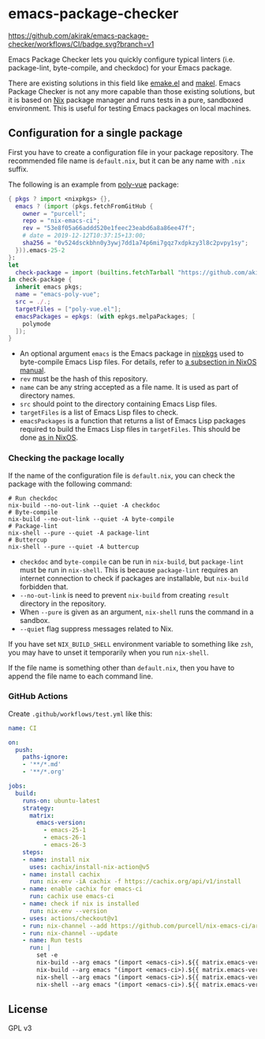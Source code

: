 * emacs-package-checker
[[https://github.com/akirak/emacs-package-checker/workflows/CI/badge.svg?branch=v1][https://github.com/akirak/emacs-package-checker/workflows/CI/badge.svg?branch=v1]]

Emacs Package Checker lets you quickly configure typical linters (i.e. package-lint, byte-compile, and checkdoc) for your Emacs package.

There are existing solutions in this field like [[https://github.com/vermiculus/emake.el][emake.el]] and [[https://gitlab.petton.fr/DamienCassou/makel][makel]]. 
Emacs Package Checker is not any more capable than those existing solutions, but it is based on [[https://nixos.org/nix/][Nix]] package manager and runs tests in a pure, sandboxed environment.
This is useful for testing Emacs packages on local machines.
** Configuration for a single package
First you have to create a configuration file in your package repository.
The recommended file name is =default.nix=, but it can be any name with =.nix= suffix.

The following is an example from [[https://github.com/akirak/poly-vue][poly-vue]] package:

#+begin_src nix
  { pkgs ? import <nixpkgs> {},
    emacs ? (import (pkgs.fetchFromGitHub {
      owner = "purcell";
      repo = "nix-emacs-ci";
      rev = "53e8f05a66addd520e1feec23eabd6a8a86ee47f";
      # date = 2019-12-12T10:37:15+13:00;
      sha256 = "0v524dsckbhn0y3ywj7dd1a74p6mi7gqz7xdpkzy3l8c2pvpy1sy";
    })).emacs-25-2
  }:
  let
    check-package = import (builtins.fetchTarball "https://github.com/akirak/emacs-package-checker/archive/v1.tar.gz");
  in check-package {
    inherit emacs pkgs;
    name = "emacs-poly-vue";
    src = ./.;
    targetFiles = ["poly-vue.el"];
    emacsPackages = epkgs: (with epkgs.melpaPackages; [
      polymode
    ]);
  }
#+end_src

- An optional argument =emacs= is the Emacs package in [[https://github.com/NixOS/nixpkgs/][nixpkgs]] used to byte-compile Emacs Lisp files. For details, refer to [[https://nixos.org/nixos/manual/index.html#module-services-emacs-releases][a subsection in NixOS manual]].
- =rev= must be the hash of this repository.
- =name= can be any string accepted as a file name. It is used as part of directory names.
- =src= should point to the directory containing Emacs Lisp files.
- =targetFiles= is a list of Emacs Lisp files to check.
- =emacsPackages= is a function that returns a list of Emacs Lisp packages required to build the Emacs Lisp files in =targetFiles=.
  This should be done [[https://nixos.org/nixos/manual/index.html#module-services-emacs-adding-packages][as in NixOS]].
*** Checking the package locally
If the name of the configuration file is =default.nix=, you can check the package with the following command:

#+begin_src shell
  # Run checkdoc
  nix-build --no-out-link --quiet -A checkdoc
  # Byte-compile
  nix-build --no-out-link --quiet -A byte-compile
  # Package-lint
  nix-shell --pure --quiet -A package-lint
  # Buttercup
  nix-shell --pure --quiet -A buttercup
#+end_src

- =checkdoc= and =byte-compile= can be run in =nix-build=, but =package-lint= must be run in =nix-shell=. This is because 
  =package-lint= requires an internet connection to check if packages are installable, but =nix-build= forbidden that.
- =--no-out-link= is need to prevent =nix-build= from creating =result= directory in the repository.
- When =--pure= is given as an argument, =nix-shell= runs the command in a sandbox.
- =--quiet= flag suppress messages related to Nix.

If you have set =NIX_BUILD_SHELL= environment variable to something like =zsh=, you may have to unset it temporarily when you run =nix-shell=.

If the file name is something other than =default.nix=, then you have to append the file name to each command line.
*** GitHub Actions
Create =.github/workflows/test.yml= like this:

#+begin_src yaml
  name: CI

  on:
    push:
      paths-ignore:
      - '**/*.md'
      - '**/*.org'

  jobs:
    build:
      runs-on: ubuntu-latest
      strategy:
        matrix:
          emacs-version:
            - emacs-25-1
            - emacs-26-1
            - emacs-26-3
      steps:
      - name: install nix
        uses: cachix/install-nix-action@v5
      - name: install cachix
        run: nix-env -iA cachix -f https://cachix.org/api/v1/install
      - name: enable cachix for emacs-ci
        run: cachix use emacs-ci
      - name: check if nix is installed
        run: nix-env --version
      - uses: actions/checkout@v1
      - run: nix-channel --add https://github.com/purcell/nix-emacs-ci/archive/master.tar.gz emacs-ci
      - run: nix-channel --update
      - name: Run tests
        run: |
          set -e
          nix-build --arg emacs "(import <emacs-ci>).${{ matrix.emacs-version }}" -A byte-compile --no-out-link --quiet
          nix-build --arg emacs "(import <emacs-ci>).${{ matrix.emacs-version }}" -A checkdoc --no-out-link --quiet
          nix-shell --arg emacs "(import <emacs-ci>).${{ matrix.emacs-version }}" -A package-lint --pure --quiet
          nix-shell --arg emacs "(import <emacs-ci>).${{ matrix.emacs-version }}" -A buttercup-lint --pure --quiet

#+end_src
** License
GPL v3
